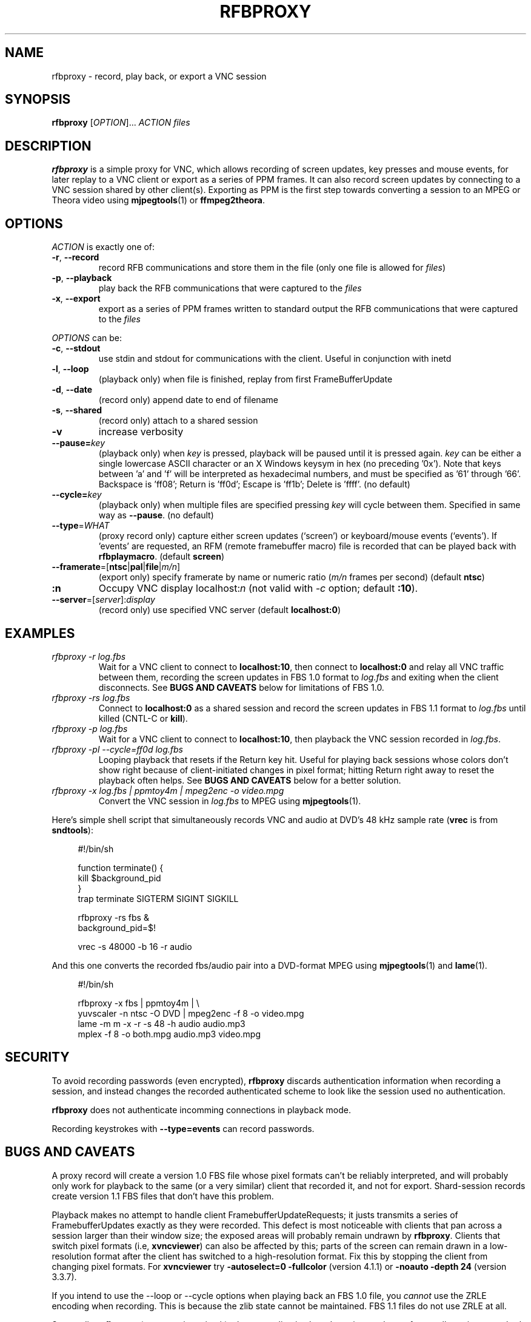 .\"		-*-Nroff-*-
.\" Copyright 2000 Red Hat, Inc.
.TH RFBPROXY 1 "2 Aug 2000" "VNC EXTRAS" "User's Manual"
.SH NAME
rfbproxy \- record, play back, or export a VNC session
.SH SYNOPSIS
.B rfbproxy
[\fIOPTION\fR]... \fIACTION\fR \fIfiles\fR
.fi
.SH DESCRIPTION
.B rfbproxy
is a simple proxy for VNC, which allows recording of screen
updates, key presses and mouse events, for later replay to
a VNC client or export as a series of PPM frames.
It can also record screen updates by connecting to a VNC
session shared by other client(s).
Exporting as PPM is the first step
towards converting a session to an MPEG or Theora video
using
.BR mjpegtools (1)
or
.BR ffmpeg2theora .
.SH OPTIONS
\fIACTION\fR is exactly one of:
.TP
\fB\-r\fR, \fB\--record\fR
record RFB communications and store them in the file (only one file is
allowed for \fIfiles\fR)
.TP
\fB\-p\fR, \fB\--playback\fR
play back the RFB communications that were captured to the \fIfiles\fR
.TP
\fB\-x\fR, \fB\--export\fR
export as a series of PPM frames written to standard output
the RFB communications
that were captured to the \fIfiles\fR
.PP
\fIOPTIONS\fR can be:
.TP
\fB\-c\fR, \fB\--stdout\fR
use stdin and stdout for communications with the client.  Useful in
conjunction with inetd
.TP
\fB\-l\fR, \fB\--loop\fR
(playback only) when file is finished, replay from first
FrameBufferUpdate
.TP
\fB\-d\fR, \fB\--date\fR
(record only) append date to end of filename
.TP
\fB\-s\fR, \fB\--shared\fR
(record only) attach to a shared session
.TP
\fB\-v\fR
increase verbosity
.TP
\fB\--pause=\fR\fIkey\fR
(playback only) when
.I key
is pressed,
playback will be paused until it is pressed again.
.I key
can be either a single lowercase ASCII character
or an X Windows keysym in hex (no preceding '0x').
Note that keys between 'a' and 'f' will be interpreted
as hexadecimal numbers, and must be specified as '61'
through '66'.  Backspace is 'ff08'; Return is 'ff0d';
Escape is 'ff1b'; Delete is 'ffff'. (no default)
.TP
\fB\--cycle=\fR\fIkey\fR
(playback only) when multiple files are specified pressing 
.I key
will cycle between them.  Specified in same way as
.BR --pause .
(no default)
.TP
\fB\--type\fR=\fIWHAT\fR
(proxy record only) capture either screen updates (`screen') or
keyboard/mouse events (`events').  If 'events' are requested,
an RFM (remote framebuffer macro) file is recorded that can
be played back with
.BR rfbplaymacro .
(default
.BR screen )
.TP
\fB\--framerate\fR=[\fBntsc\fR|\fBpal\fR|\fBfile\fR|\fIm/n\fR]
(export only) specify framerate by name or numeric ratio
.RI ( m/n
frames per second) (default
.BR ntsc )
.TP
\fB:n
Occupy VNC display localhost:\fIn\fR (not valid with \fI\-c\fR
option; default
.BR :10 ).
.TP
\fB\--server\fR=[\fIserver\fR]:\fIdisplay\fR
(record only) use specified VNC server (default
.BR localhost:0 )
.SH EXAMPLES
.TP
.I rfbproxy -r log.fbs
Wait for a VNC client to connect to
.BR localhost:10 ,
then connect to
.B localhost:0
and relay all VNC traffic between them,
recording the screen updates in FBS 1.0 format to
.I log.fbs
and exiting when the client disconnects.  See
.B BUGS AND CAVEATS
below for limitations of FBS 1.0.

.TP
.I rfbproxy -rs log.fbs
Connect to
.B localhost:0
as a shared session and record the screen updates in FBS 1.1 format to
.I log.fbs
until killed (CNTL-C or
.BR kill ).

.TP
.I rfbproxy -p log.fbs
Wait for a VNC client to connect to
.BR localhost:10 ,
then playback the VNC session recorded in
.IR log.fbs .

.TP
.I rfbproxy -pl --cycle=ff0d log.fbs
Looping playback that resets if the Return key hit.  Useful for playing
back sessions whose colors don't show right because of client-initiated
changes in pixel format; hitting Return right away to reset the
playback often helps.  See
.B BUGS AND CAVEATS
below for a better solution.

.TP
.I rfbproxy -x log.fbs | ppmtoy4m | mpeg2enc -o video.mpg
Convert the VNC session in
.I log.fbs
to MPEG using
.BR mjpegtools (1).

.PP
Here's simple shell script that simultaneously records VNC and audio
at DVD's 48 kHz sample rate
.RB ( vrec
is from
.BR sndtools ):

.RS 4
#!/bin/sh
.P
function terminate() {
.br
	kill $background_pid
.br
}
.br
trap terminate SIGTERM SIGINT SIGKILL
.P
rfbproxy -rs fbs &
.br
background_pid=$!
.P
vrec -s 48000 -b 16 -r audio
.RE

And this one converts the recorded fbs/audio pair into a DVD-format MPEG
using
.BR mjpegtools (1)
and
.BR lame (1).

.RS 4
#!/bin/sh
.P
rfbproxy -x fbs | ppmtoy4m | \\
.br
    yuvscaler -n ntsc -O DVD | mpeg2enc -f 8 -o video.mpg
.br
lame -m m -x -r -s 48 -h audio audio.mp3
.br
mplex -f 8 -o both.mpg audio.mp3 video.mpg
.RE


.SH SECURITY
To avoid recording passwords (even encrypted),
.B rfbproxy
discards authentication information when recording a session,
and instead changes the recorded authenticated scheme to look
like the session used no authentication.
.PP
.B rfbproxy
does not authenticate incomming connections in playback mode.
.PP
Recording keystrokes with
.B --type=events
can record passwords.

.SH BUGS AND CAVEATS
A proxy record will create a version 1.0 FBS file whose pixel formats
can't be reliably interpreted, and will probably only work for playback
to the same (or a very similar) client that recorded it, and not for export.
Shard-session records create version 1.1 FBS files that don't have
this problem.

.PP
Playback makes no attempt to handle client FramebufferUpdateRequests;
it justs transmits a series of FramebufferUpdates exactly as they
were recorded.  This defect is most noticeable with clients that
pan across a session larger than their window size; the exposed
areas will probably remain undrawn by
.BR rfbproxy .
Clients that switch pixel formats (i.e,
.BR xvncviewer )
can also be affected by this; parts of the screen can
remain drawn in a low-resolution format after the client
has switched to a high-resolution format.
Fix this by stopping the client from changing pixel formats.  For
.B xvncviewer
try
.B -autoselect=0 -fullcolor
(version 4.1.1) or
.B -noauto -depth 24
(version 3.3.7).

.PP
If you intend to use the --loop or --cycle options when playing back
an FBS 1.0 file, you
.I cannot
use the ZRLE encoding when recording.  This is because the
zlib state cannot be maintained.  FBS 1.1 files do not use ZRLE at all.
.PP
Suspending
.B rfbproxy
(or any script using it) when recording
in shared session mode can freeze all sessions attached to
the VNC server.
.PP
Neither export nor FBS 1.1 playback work on colormap sessions
(only true color is supported).
.PP
Pixel formats larger than 32 bits are not supported.
.SH AUTHORS
Tim Waugh <twaugh@redhat.com>
.br
Brent Baccala <baccala@freesoft.org>
.SH SEE ALSO
.BR vncviewer (1),
.BR vncserver (1),
.BR Xvnc (1),
.BR ppm (5),
.BR mjpegtools (1).

